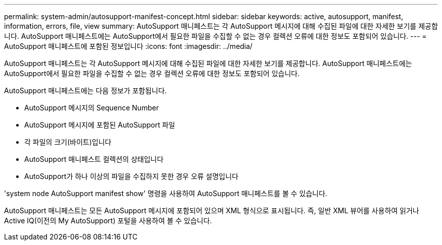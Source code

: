 ---
permalink: system-admin/autosupport-manifest-concept.html 
sidebar: sidebar 
keywords: active, autosupport, manifest, information, errors, file, view 
summary: AutoSupport 매니페스트는 각 AutoSupport 메시지에 대해 수집된 파일에 대한 자세한 보기를 제공합니다. AutoSupport 매니페스트에는 AutoSupport에서 필요한 파일을 수집할 수 없는 경우 컬렉션 오류에 대한 정보도 포함되어 있습니다. 
---
= AutoSupport 매니페스트에 포함된 정보입니다
:icons: font
:imagesdir: ../media/


[role="lead"]
AutoSupport 매니페스트는 각 AutoSupport 메시지에 대해 수집된 파일에 대한 자세한 보기를 제공합니다. AutoSupport 매니페스트에는 AutoSupport에서 필요한 파일을 수집할 수 없는 경우 컬렉션 오류에 대한 정보도 포함되어 있습니다.

AutoSupport 매니페스트에는 다음 정보가 포함됩니다.

* AutoSupport 메시지의 Sequence Number
* AutoSupport 메시지에 포함된 AutoSupport 파일
* 각 파일의 크기(바이트)입니다
* AutoSupport 매니페스트 컬렉션의 상태입니다
* AutoSupport가 하나 이상의 파일을 수집하지 못한 경우 오류 설명입니다


'system node AutoSupport manifest show' 명령을 사용하여 AutoSupport 매니페스트를 볼 수 있습니다.

AutoSupport 매니페스트는 모든 AutoSupport 메시지에 포함되어 있으며 XML 형식으로 표시됩니다. 즉, 일반 XML 뷰어를 사용하여 읽거나 Active IQ(이전의 My AutoSupport) 포털을 사용하여 볼 수 있습니다.
